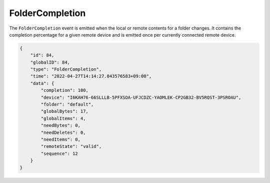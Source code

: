 FolderCompletion
----------------

The ``FolderCompletion`` event is emitted when the local or remote
contents for a folder changes. It contains the completion percentage for
a given remote device and is emitted once per currently connected remote
device.

.. versionadded:: 1.20.0

  Indication whether the remote device has accepted the folder (shares it with
  us) as well, and whether it is paused.  The ``remoteState`` field is
  meaningless when the remote device is not connected, otherwise it can be
  either ``valid``, ``paused``, ``notSharing``, or ``unknown``.

.. code-block:: json

    {
        "id": 84,
        "globalID": 84,
        "type": "FolderCompletion",
        "time": "2022-04-27T14:14:27.043576583+09:00",
        "data": {
            "completion": 100,
            "device": "I6KAH76-66SLLLB-5PFXSOA-UFJCDZC-YAOMLEK-CP2GB32-BV5RQST-3PSROAU",
            "folder": "default",
            "globalBytes": 17,
            "globalItems": 4,
            "needBytes": 0,
            "needDeletes": 0,
            "needItems": 0,
            "remoteState": "valid",
            "sequence": 12
        }
    }
